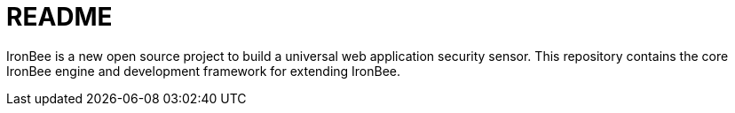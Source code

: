 ////
This file is intended to be read in HTML via translation with asciidoc.
////

= README

IronBee is a new open source project to build a universal web application
security sensor. This repository contains the core IronBee engine and
development framework for extending IronBee.

